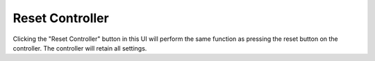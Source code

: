.. _reset:

Reset Controller
################

.. image:: reset.png
   :scale: 50%
   :align: center
   :alt: Reset Controller

Clicking the "Reset Controller" button in this UI will perform the same function as pressing the reset button on the controller. The controller will retain all settings.
